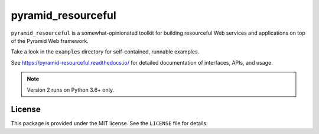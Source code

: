 pyramid_resourceful
+++++++++++++++

``pyramid_resourceful`` is a somewhat-opinionated toolkit for building
resourceful Web services and applications on top of the Pyramid Web
framework.

Take a look in the ``examples`` directory for self-contained, runnable
examples.

See https://pyramid-resourceful.readthedocs.io/ for detailed documentation
of interfaces, APIs, and usage.

.. note:: Version 2 runs on Python 3.6+ only.

License
=======

This package is provided under the MIT license. See the ``LICENSE`` file
for details.
